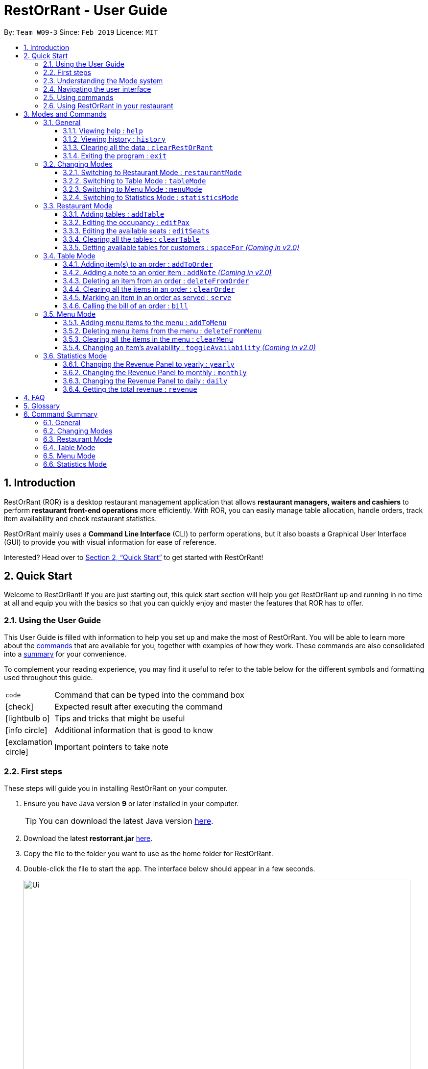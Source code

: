= RestOrRant - User Guide
:site-section: UserGuide
:toc:
:toc-title:
:toclevels: 4
:toc-placement: preamble
:sectnums:
:icons: font
:imagesDir: images
:stylesDir: stylesheets
:xrefstyle: full
:experimental:
ifdef::env-github[]
:tip-caption: :bulb:
:note-caption: :information_source:
:important-caption: :heavy_exclamation_mark:
endif::[]
:repoURL: https://github.com/cs2103-ay1819s2-w09-3/main

By: `Team W09-3`      Since: `Feb 2019`      Licence: `MIT`

== Introduction

RestOrRant (ROR) is a desktop restaurant management application that allows *restaurant managers, waiters and cashiers* to perform *restaurant front-end operations* more efficiently. With ROR, you can easily manage table allocation, handle orders, track item availability and check restaurant statistics.

RestOrRant mainly uses a *Command Line Interface* (CLI) to perform operations, but it also boasts a Graphical User Interface (GUI) to provide you with visual information for ease of reference.

Interested? Head over to <<Quick Start>> to get started with RestOrRant!

== Quick Start

Welcome to RestOrRant! If you are just starting out, this quick start section will help you get RestOrRant up and running in no time at all and equip you with the basics so that you can quickly enjoy and master the features that ROR has to offer.

=== Using the User Guide

This User Guide is filled with information to help you set up and make the most of RestOrRant. You will be able to learn more about the <<Modes and Commands, commands>> that are available for you, together with examples of how they work. These commands are also consolidated into a <<Command Summary, summary>> for your convenience.

To complement your reading experience, you may find it useful to refer to the table below for the different symbols and formatting used throughout this guide.

[width="70%",cols="^15%,85%"]
|===
a| `code` | Command that can be typed into the command box
ifdef::env-github[]
| :white_check_mark: | Expected result after executing the command
| :bulb: | Tips and tricks that might be useful
| :information_source: | Additional information that is good to know
| :heavy_exclamation_mark: | Important pointers to take note
endif::[]
ifndef::env-github[]
a| icon:check[role="green", size="2x"] | Expected result after executing the command
a| icon:lightbulb-o[role="icon-tip", size="2x"] | Tips and tricks that might be useful
a| icon:info-circle[role="icon-note", size="2x"] | Additional information that is good to know
a| icon:exclamation-circle[role="icon-important", size="2x"] | Important pointers to take note
endif::[]
|===

=== First steps

These steps will guide you in installing RestOrRant on your computer.

. Ensure you have Java version *9* or later installed in your computer.
[TIP]
You can download the latest Java version link:https://www.oracle.com/technetwork/java/javase/downloads/index.html[here].

. Download the latest *restorrant.jar* link:{repoURL}/releases[here].
. Copy the file to the folder you want to use as the home folder for RestOrRant.
. Double-click the file to start the app. The interface below should appear in a few seconds.

+
image::Ui.png[width="790"]

=== Understanding the Mode system

RestOrRant operates in 4 different modes and you will start off in the default Restaurant Mode.
Each mode is dedicated to a main feature that ROR provides and comes with its own colour, display and set of commands for that feature.
You may switch between the modes by using the <<Changing Modes, commands provided>>.

The 4 modes are shown below and you may click on them to find out more information about each mode, along with the commands that are available for you in that mode.

[width="100%",cols="^50%,^50%", frame=none, grid=none]
|===

a| image::RMUi_NoAnnotation.png[]
<<Restaurant Mode, *Restaurant Mode*>> +
Handles the status of tables and orders across the entire restaurant

a| image::TMUi_NoAnnotation.png[]
<<Table Mode, *Table Mode*>> +
Manages the items ordered and their serving status for a specific table
|===

[width="100%",cols="^50%,^50%", frame=none, grid=none]
|===
a| image::MMUi_NoAnnotation.png[]
<<Menu Mode, *Menu Mode*>> +
Tracks the items on the restaurant's menu and their availability

a| image::SMUi_NoAnnotation.png[]
<<Statistics Mode, *Statistics Mode*>> +
Displays the revenue and order statistics for the restaurant
|===

=== Navigating the user interface

When you open up RestOrRant, you will see various components in the user interface.
While the different modes display different information that is relevant to the specific mode, the general interface remains the same
and the different components are labeled in the image below.

image:Ui_Parts.png[width="790"]

The function of each component is as follows:

. *Command Box*: This is where you can key in commands to perform operations in RestOrRant.
. *Results Display*: This is where the results are displayed after executing a command.
. *Mode Display*: This indicates the current mode that you are in.
. *Side Panel*: This panel lists information that is relevant to the mode.
. *Main Panel*: This panel displays information that is relevant to the mode.

You can find out what is displayed in the side and main panels for each mode in <<Modes and Commands>>.

[[Command]]
=== Using commands

You can use the commands described in <<Modes and Commands>> by typing them into the Command Box and pressing kbd:[Enter] to execute it.
For example, typing *`help`* and pressing kbd:[Enter] will open the help window.

Shortcuts are also provided for some commands to allow you to type faster and perform operations more quickly.
For example, you may type the shortcut `b` instead of the full `bill` command to return the bill.

[IMPORTANT]
Note that the commands need to be executed in the correct mode as some of the shortcuts perform different operations when used in the different modes.
For example, the `add` shortcut performs `addTable` in Restaurant Mode but `addToMenu` in Menu Mode.

You may need to include parameters for some commands and the format of each command is provided in the command descriptions.
You may refer to the pointers below to understand the formatting used to write the command format.

****
* Words in `UPPER_CASE` are the parameters to be supplied by you. +
e.g. in `deleteFromOrder ITEM_CODE`, `ITEM_CODE` is a parameter which can be used as `deleteFromOrder W09`.
* Items in square brackets are optional. +
e.g `serve ITEM_CODE [QUANTITY]` can be used as `serve W09 3` or as `serve W09`.
* Items with `…`​ after them can be used multiple times or not at all. +
e.g. `addTable NUMBER_OF_SEATS [NUMBER_OF_SEATS]...` can be used as `addTable 2`, `addTable 2 4`, `addTable 2 4 4` etc.
****

Some of the parameters have restrictions and they are stated below.

****
* `TABLE_NUMBER` has to be a whole number greater than 0.
* `NUMBER_OF_SEATS` and `NUMBER_OF_CUSTOMERS` have to be
* `ITEM_CODE` has to be in the form of an uppercase alphabet followed by a double digit integer.
* `QUANTITY` has to be a whole number between 0 and 2,000,000 inclusive.
* `ITEM_NAME` has to be in alphanumeric format and may contain spaces, but should not be blank.
* `ITEM_PRICE` has to be a nonnegative rational number with 2 decimal digits.
* `YEAR` has to be a 4 digit whole number within 2000 and the current year.
* `MONTH` has to be a whole number within 1 to 12.
* `DAY` has to be a whole number within 1 to 31 provided it exists in the desired month and year.
****

Some commands may make changes to the data in RestOrRant. There is no need to save manually as the data will be automatically saved in the hard disk.

=== Using RestOrRant in your restaurant

RestOrRant comes preloaded with sample data to allow you to explore and get familiar with the application.
The examples in this User Guide also make use of this data so that you can easily follow along.

When you are ready to use RestOrRant in your restaurant, use the commands in the following steps to set up and personalise ROR for your own usage. You can find out more information about each command by clicking on them.

. <<ClearRestOrRant, *`clearRestOrRant`*>>: Remove all the sample data so that you can fill it with your own restaurant's information.
. <<AddTable, *`addTable`*>> (in Restaurant Mode): Populate the tables in ROR with your restaurant's seating information by specifying the number of seats for each table, in ascending order of table number.
* For example, if your restaurant has 3 tables, and Table 1 and 2 have 4 seats while Table 3 has 8 seats, you can type in `addTable 4 4 8`.
[TIP]
You can add all the tables with just a single command!
. <<MenuMode, *`menuMode`*>>: Switch over to Menu Mode to fill up the menu in ROR with your restaurant's menu information.
. <<AddToMenu, *`addToMenu`*>> (in Menu Mode): Add each item into the menu by specifying the item code, name and price.
* For example, `addToMenu c/A05 n/Salad p/4.50` will add a new salad item to the menu in ROR.

That's it! Your RestOrRant is now ready for use. You may head on to <<Modes and Commands>> to learn more about the commands that are available for you.

== Modes and Commands

In this section, you can find details about the commands that RestOrRant supports. These details include the command function, format and example usage.
The commands have been organised based on their function and the mode that they can be executed in so that you can easily look for the command that you want.

=== General

RestOrRant provides general commands that are not feature-specific, but they enhance your RestOrRant experience as a whole. You can use these commands in any mode.

[[Help]]
==== Viewing help : `help`

If you ever feel lost or cannot remember what command to use, don't fret! You can access this User Guide any time directly from RestOrRant by simply typing this command.
****
*Format*: `help` +
*Shortcut*: kbd:[F1]
****

[TIP]
You can also access the help window by clicking on menu:Help[Help] in the menu bar.

[width="100%",cols="5%,95%", grid=none]
|===
ifdef::env-github[| :white_check_mark: a| The help window will open.]
ifndef::env-github[a| icon:check[role="green", size="2x"] a| The help window will open.]
|===


[[History]]
==== Viewing history : `history`

You can easily view all the past commands used by you or your other colleagues by using this command, which will display the list of past commands in reverse chronological order.
****
*Format*: `history` +
*Shortcut*: `h`
****

[TIP]
You can also use the kbd:[&uarr;] and kbd:[&darr;] keys to view past commands in the Command Box.

[width="100%",cols="5%,95%", grid=none]
|===
ifdef::env-github[| :white_check_mark: a| The list of past commands will be shown in the Results Display.]
ifndef::env-github[a| icon:check[role="green", size="2x"] a| The list of past commands will be shown in the Results Display.]
|===

[[ClearRestOrRant]]
==== Clearing all the data : `clearRestOrRant`

If you need to start from a clean slate, you can clear all the data in RestOrRant with this command and restart from an empty application.

[IMPORTANT]
This action is not reversible! Be certain before you use this command.

****
*Format*: `clearRestOrRant`
****

[NOTE]
No shortcut is provided and the command is intentionally long to prevent accidental use of this command.

[width="100%",cols="5%,95%", grid=none]
|===
ifdef::env-github[| :white_check_mark: a| All data in RestOrRant will be deleted and the side and main panels will be empty.]
ifndef::env-github[a| icon:check[role="green", size="2x"] a| All data in RestOrRant will be deleted and the side and main panels will be empty.]
|===

[[Exit]]
==== Exiting the program : `exit`

When you are done with using RestOrRant, you can exit the application with this command.

****
*Format*: `exit`
****

[TIP]
You can also exit RestOrRant by clicking on menu:File[Exit] in the menu bar.

[width="100%",cols="5%,95%", grid=none]
|===
ifdef::env-github[| :white_check_mark: a| RestOrRant exits and the application window closes.]
ifndef::env-github[a| icon:check[role="green", size="2x"] a| RestOrRant exits and the application window closes.]
|===


=== Changing Modes

The commands in this section allow you to switch between modes to use the features that each mode provides.
You can use these commands in any mode except if you are already in the mode that you are trying to switch to.

[NOTE]
You may find out more information about RestOrRant's Mode system <<Understanding the Mode system, here>>.

[[RM]]
==== Switching to Restaurant Mode : `restaurantMode`

You can use this command to switch over to Restaurant Mode to manage the occupancy of the tables in the restaurant.

****
*Format*: `restaurantMode` +
*Shortcut*: `RM`
****

[NOTE]
Restaurant Mode is the default application mode when first starting up RestOrRant.

[width="100%",cols="5%,95%", grid=none]
|===
ifdef::env-github[| :white_check_mark: a| The user interface switches to <<Restaurant Mode, Restaurant Mode>>.]
ifndef::env-github[a| icon:check[role="green", size="2x"] a| The user interface switches to <<Restaurant Mode, Restaurant Mode>>.]
|===

// tag::tablemodecommand[]
[[TM]]
==== Switching to Table Mode : `tableMode`

You can use this command to switch over to Table Mode for the specified table number to handle the orders of that table.

****
*Format*: `tableMode TABLE_NUMBER` +
*Shortcut*: `TM`
****

[NOTE]
You can only access Table Mode for tables that exist in the restaurant and are currently occupied. The tables can be updated in Restaurant Mode.

[TIP]
You can use this command in Table Mode if you are switching to a different table number.

[width="100%",cols="5%,95%", grid=none]
|===
ifdef::env-github[| :white_check_mark: a| The user interface switches to <<Table Mode, Table Mode>>.]
ifndef::env-github[a| icon:check[role="green", size="2x"] a| The user interface switches to <<Table Mode, Table Mode>>.]
The specified table number is also indicated in the Results Display and as part of the Current Mode in the status bar.

a| a| For example, after executing `tableMode 5`, the Results Display shows the table number of the current table, as seen in the image below.

image::TableMode_RD.png[]
The table number will also be displayed in the Current Mode portion of the status bar until you change the mode, as shown below.

image::TableMode_CM.png[]
|===
// end::tablemodecommand[]

[[MM]]
==== Switching to Menu Mode : `menuMode`

You can use this command to switch over to Menu Mode to modify the menu stored in RestOrRant.

****
*Format*: `menuMode` +
*Shortcut*: `MM`
****

[width="100%",cols="5%,95%", grid=none]
|===
ifdef::env-github[| :white_check_mark: a| The user interface switches to <<Menu Mode, Menu Mode>>.]
ifndef::env-github[a| icon:check[role="green", size="2x"] a| The user interface switches to <<Menu Mode, Menu Mode>>.]
|===

[[SM]]
==== Switching to Statistics Mode : `statisticsMode`

You can use this command to switch over to Statistics Mode to view revenue and order statistics for your restaurant.

****
*Format*: `statisticsMode` +
*Shortcut*: `SM`
****

[NOTE]
The default Revenue Panel view is Daily when you first switch over to Statistics Mode. You can find out more about the different views <<Statistics Mode, here>>.

[width="100%",cols="5%,95%", grid=none]
|===
ifdef::env-github[a| :white_check_mark: a| The user interface switches to <<Statistics Mode, Statistics Mode>>.]
ifndef::env-github[a| icon:check[role="green", size="2x"] a| The user interface switches to <<Statistics Mode, Statistics Mode>>.]
|===

// tag::restaurantmode[]
=== Restaurant Mode

In Restaurant Mode, which is the default mode, you can perform table-related operations and view the order items across all tables.

image::RMUi.png[width="790"]

[[AddTable]]
==== Adding tables : `addTable`

Adds tables to the restaurant. +
Format: `addTable NUMBER_OF_SEATS [NUMBER_OF_SEATS]...`

****
* Table number increases sequentially starting from 1.
* There is no limit to the number of tables that can be added.
****

Examples:

* `addTable 4`
* `addTable 4 2 4`

[[EditPax]]
==== Editing the occupancy : `editPax`

Edits the occupancy of the table. +
Format: `editPax TABLE_NUMBER NUMBER_OF_CUSTOMERS`

****
* Checks if the specified table exists before editing.
* Checks if the specified `NEW_OCCUPANCY` is greater than 0 and not more than the capacity of the table.
****

Examples:

* `editPax 2 0`
* `editPax 1 4`

[[EditSeats]]
==== Editing the available seats : `editSeats`

Edits the number of available seats at a table. +
Format: `editSeats TABLE_NUMBER NUMBER_OF_SEATS`

****
* Checks that the table exists.
* Checks that the new number of seats is not less than the current number of customers at the table.
****

Examples:

* `editSeats 3 4`

[[ClearTable]]
==== Clearing all the tables : `clearTable`

Clears the RestOrRant of all tables. +
Format: `clearTable`

****
* Checks that all tables are unoccupied before clearing the tables.
****

[[SpaceFor]]
==== Getting available tables for customers : `spaceFor` _(Coming in v2.0)_

Searches the restaurant for the table that best fits the number of customers to be seated. +
Format: `spaceFor NUMBER_OF_CUSTOMERS`

****
* Returns the best fit table with the smallest table number.
* Best fit is determined by the smallest table size able to accommodate the number of customers.
****

Examples:

* `spaceFor 5`
// end::restaurantmode[]

// tag::tablemode[]
=== Table Mode

In Table Mode, you can handle orders from the current table, which is given by the table number that was specified in the <<TM, `tableMode`>> command.
You can take orders, track the serving status of the items ordered, and calculate the bill for that table in this mode.

The user interface for Table Mode (on Table 5) is shown in the image below.

image::TMUi.png[width="790"]
The function of the side and main panels are as follows:

* *Order Panel*: This panel shows you the list of items ordered by the current table, arranged in chronological order. It also indicates the quantity left to serve for each item, and the background turns dark when the item is fully served.
* *Menu Panel*: This panel displays the items on the menu along with their item codes for you to conveniently refer to when taking orders.

Here are the commands that you can use in this mode to efficiently handle the orders in your restaurant.

[[AddToOrder]]
==== Adding item(s) to an order : `addToOrder`

As you are taking an order from customers, this command allows you to record down the items that were ordered by the table by specifying the item code and quantity for each item that was ordered.
You may also add more quantities to an item that has already been previously ordered by the table if customers choose to order more.

[NOTE]
The maximum quantity of an item that can be ordered by a table is 2,000,000.

[TIP]
The item codes for each item on the menu can be easily found from the Menu Panel.

****
*Format*: `addToOrder ITEM_CODE QUANTITY [ITEM_CODE QUANTITY]…` +
*Shortcut*: `add`
****

[NOTE]
You can only add item codes that exist in the menu. You may add items to the menu using the <<AddToMenu, `addToMenu`>> command in Menu Mode.

[TIP]
You can add multiple or duplicate order items in a single command! If any of the item codes do not exist in the menu or if the new quantity exceeds 2,000,000, then that item and subsequent items will not be added to the order.

[width="100%",cols="5%,95%", grid=none]
|===
ifdef::env-github[| :white_check_mark: a|]
ifndef::env-github[a| icon:check[role="green", size="2x"] a|]
You will see a success message in the Results Display and the updated order items will be displayed in the Order Panel.

a| a| For example, Table 5 initially has 4 items in the Order Panel as shown below. Note that the quantity of Coke ordered is 1.

image::Order_Before.png[]

Suppose the customers at Table 5 want to order 1 more Cheeseburger and 1 more Coke. After executing `addToOrder W07 1 W13 1`, you will see a success message in the Results Display, as shown below.

image::AddToOrder_RD.png[]
The Order Panel will also be updated and you will now see 5 items displayed. As seen in the image below, 1 portion of Cheeseburger has been added as the 5th item, while the quantity of Coke ordered has been updated from 1 to 2.

image::AddToOrder_After.png[]
|===
// end::tablemode[]

[[AddNote]]
==== Adding a note to an order item : `addNote` _(Coming in v2.0)_

Sometimes, customers may have special requests for their orders, such as reducing the level of spicyness or removing certain ingredients from their meal.
You can easily add all these special requests and more to the order item with this command.

****
*Format*: `addNote ITEM_CODE NOTE`
****

[NOTE]
You can only add notes to item codes that have already been ordered by the table. You can add items to the order using the <<AddToOrder, `addToOrder`>> command.

[width="100%",cols="5%,95%", grid=none]
|===
ifdef::env-github[| :white_check_mark: a|]
ifndef::env-github[a| icon:check[role="green", size="2x"] a|]
You will see a success message in the Results Display and the note will appear in a tag beside the item name in the Order Panel.
a| a| For example, after executing `addNote W09 Less spicy`, a "Less spicy" tag will appear beside "Chicken Wings" in the Order Panel.
|===

[[DeleteFromOrder]]
==== Deleting an item from an order : `deleteFromOrder`

If you have accidentally keyed in an incorrect order or if the customer decides not to order a particular item anymore, you can remove that item from the table's order with this command.

****
*Format*: `deleteFromOrder ITEM_CODE` +
*Shortcut*: `del`
****

[NOTE]
You can only delete item codes that have already been ordered by the table.

[width="100%",cols="5%,95%", grid=none]
|===
ifdef::env-github[| :white_check_mark: a|]
ifndef::env-github[a| icon:check[role="green", size="2x"] a|]
You will see a success message in the Results Display and the deleted order item will no longer be displayed in the Order Panel.

a| a| For example, Table 5 initially has 4 items in the Order Panel as shown below. Note that Coke has been ordered by the table.

image::Order_Before.png[]

Suppose the customers at Table 5 decide not to order Coke anymore. After executing `deleteFromOrder W13`, you will see a success message in the Results Display, as shown below.

image::DeleteFromOrder_RD.png[]
The Order Panel will also be updated and you will now only see 3 items displayed. As seen in the image below, Coke has been removed from the order.

image::DeleteFromOrder_After.png[]
|===

[[ClearOrder]]
==== Clearing all the items in an order : `clearOrder`

This command allows you to clear all the items ordered by a table so that you can take orders from scratch.

[IMPORTANT]
This command is irreversible and will not save the order under restaurant statistics. If the customers are done with the meal, use the <<Bill, `bill`>> command instead, which will automatically clear the orders from the table.

****
*Format*: `clearOrder` +
*Shortcut*: `clear`
****

[width="100%",cols="5%,95%", grid=none]
|===
ifdef::env-github[| :white_check_mark: a|]
ifndef::env-github[a| icon:check[role="green", size="2x"] a|]
You will see a success message in the Results Display and the Order Panel will be empty.

a| a| For example, Table 5 initially has 4 items in the Order Panel as shown below.

image::Order_Before.png[]

After executing `clearOrder`, you will see a success message in the Results Display, as shown below.

image::ClearOrder_RD.png[]
The Order Panel will now be empty, as seen in the image below.

image::ClearOrder_After.png[]
|===

[[Serve]]
==== Marking an item in an order as served : `serve`

Once you have served items to the table, you can update the serving status of those items by using this command so that you can easily keep track of what has and has not been served.

****
*Format*: `serve ITEM_CODE [QUANTITY]` +
*Shortcut*: `s`
****

[NOTE]
You can only serve item codes and quantities that have not already been served for the table. You can add items to the order using the <<AddToOrder, `addToOrder`>> command.

[TIP]
If the quantity is not specified, the default quantity served is 1.

[width="100%",cols="5%,95%", grid=none]
|===
ifdef::env-github[| :white_check_mark: a|]
ifndef::env-github[a| icon:check[role="green", size="2x"] a|]
You will see a success message in the Results Display and the order item's quantity to serve in the Order Panel will be updated. The background of the order item also turns dark once it is fully served.

a| a| For example, Table 5 initially has 4 items in the Order Panel as shown below. Note that there are still 2 Prawn Burgers that have yet to be served.

image::Order_Before.png[]

Suppose the Prawn Burgers have been served and you want to update their serving status in RestOrRant. After executing `serve W03 2`, you will see a success message in the Results Display, as shown below.

image::Serve_RD.png[]
The Order Panel will also be updated and you can see from the image below that there are no more quantities of Prawn Burger to serve. Since it is fully served, the background of the Prawn Burger item has turned dark.

image::Serve_After.png[]
|===

// tag::bill[]
[[Bill]]
==== Calling the bill of an order : `bill`

Now that all the orders have been served and the customer is ready to pay for the meal, you can call the
bill to obtain the customer's receipt.

****
*Format*: `bill` +
*Shortcut*: `b`
****

[IMPORTANT]
This command is irreversible. Once the command is executed, all orders and the table occupancy will be cleared to allow
new customers to use the table. The money earned from the bill will automatically be added to the RestOrRant's revenue statistics.

[NOTE]
The `bill` can only be called when all order items have been served.

[width="100%",cols="5%,95%", grid=none]
|===
ifdef::env-github[| :white_check_mark: a|]
ifndef::env-github[a| icon:check[role="green", size="2x"] a|]
You will see a success message in the Results Display and the user interface will change its colour scheme and
display. +

In the new user interface, the order items in the order panel are cleared and the menu panel displays the
customer's receipt. +
The receipt will indicate the price, quantity and type of menu items ordered, along with the time, date and total bill the customer has to pay.

a| a| Given that Table 5 has 4 items in the Order Panel as shown below. Note that all items have been
served.

image::Bill_AllServed.png[]

When bill is called, the user interface changes to display the receipt as shown below:

image::Bill_Receipt.png[]

When you switch to Restaurant Mode using <<RM, `restaurantMode`>> command, you will realise that the table
has been updated to accomodate new customers.

image::Bill_UpdatedSeats.png[]
|===

// end::bill[]

// tag::menumode[]
=== Menu Mode

In Menu Mode, you can track all updates to the menu, and the application will display the current items on the menu.

image::MMUi.png[width="790"]
This mode only uses the side panel, to avoid any confusion and for ease of use. The function is as follows:

* *Menu Panel*: This panel displays the currently available items on the menu along with their item codes and price.

Here are the commands that you can use in this mode to efficiently handle the menu in your restaurant.

[[AddToMenu]]
==== Adding menu items to the menu : `addToMenu`

If your restaurant has a new dish you would like to make available for your customers, this command allows you to add that item to the menu by specifying the item code, name and price. +

****
*Format*: `addToMenu c/ITEM_CODE n/ITEM_NAME p/ITEM_PRICE` +
*Shortcut*: `add`
****

[TIP]
Order of the input parameters does not matter (i.e. any permutation of `c/ITEM_CODE n/ITEM_NAME p/ITEM_PRICE` can be
keyed in and the command will work as intended).

[IMPORTANT]
RestOrRant does not allow you to add two items with the same item code, they are considered to be the same item. Make sure to have different item codes for all your available dishes!

[width="100%",cols="5%,95%", grid=none]
|===
ifdef::env-github[| :white_check_mark: a|]
ifndef::env-github[a| icon:check[role="green", size="2x"] a|]
You will see a success message in the Results Display and the updated menu with the new item will be displayed in the Menu Panel.

a| a| For example, the menu initially has 15 items as shown below.

image::AddToMenu_Before.png[]

Suppose you would like to add a Chocolate Ice Cream to the menu. After executing `addToMenu c/W16 n/Chocolate Ice Cream p/1.50`, you will see a success message in the Results Display, as shown below.

image::AddToMenu_RD.png[]
The Menu Panel will also be updated and you will now see 16 items displayed. As seen in the image below, a new 16th item with code W16, name Chocolate Ice Cream and price of 1.50 has been added to the menu.

image::AddToMenu_After.png[]
|===

[[DeleteFromMenu]]
==== Deleting menu items from the menu : `deleteFromMenu`

Suppose you now decide you no longer want to sell a particular dish, and would like to make it unavailable for customers. You can do so by specifying the item code of the item you wish to remove. +

****
*Format*: `deleteFromMenu ITEM_CODE` +
*Shortcut*: `del`
****

[NOTE]
You can only delete item codes that already exist in the menu. You can add items to the menu using the <<AddToMenu,
`addToMenu`>> command. +
The restaurant must be empty (there should not be any occupied tables).

[IMPORTANT]
Deleting an item from the menu would also erase the quantity ordered associated with that item, and this item will not show up on the Menu Panels in all modes. If you choose to add the same item to the menu again, it would be considered as a new item with quantity ordered starting from zero.

[width="100%",cols="5%,95%", grid=none]
|===
ifdef::env-github[| :white_check_mark: a|]
ifndef::env-github[a| icon:check[role="green", size="2x"] a|]
You will see a success message in the Results Display and the displayed menu on the Menu Panel would have the specified item removed.

a| a| For example, the menu initially has 6 items as shown below.

image::AddToMenu_After.png[]

Suppose you would like to delete the Beef Burger from the menu. After executing `deleteFromMenu W04`, you will see a success message in the Results Display, as shown below.

image::DeleteFromMenu_RD.png[]
The Menu Panel will also be updated and you will now see 5 items displayed. As seen in the image below, Beef Burger
has been deleted from the menu.

image::DeleteFromMenu_After.png[]
|===

[[ClearMenu]]
==== Clearing all the items in the menu : `clearMenu`

This command allows you to clear all the items from the menu, if you ever need to start afresh. +

****
*Format*: `clearMenu` +
*Shortcut*: `clear`
****

[NOTE]
The menu must not be empty (one or more items should exist in the menu). +
The restaurant must be empty (there should not be any occupied tables).

[IMPORTANT]
This command is irreversible and will not save the menu under restaurant statistics.

[width="100%",cols="5%,95%", grid=none]
|===
ifdef::env-github[| :white_check_mark: a|]
ifndef::env-github[a| icon:check[role="green", size="2x"] a|]
You will see a success message in the Results Display and the Menu Panel will be empty.

a| a| For example, the menu initially has 6 items as shown below.

image::AddToMenu_After.png[]

After executing `clearMenu`, you will see a success message in the Results Display, as shown below.

image::ClearMenu_RD.png[]
The Menu Panel will now be empty, as seen in the image below.

image::ClearMenu_After.png[]
|===

[[ToggleAvailability]]
==== Changing an item's availability : `toggleAvailability` _(Coming in v2.0)_

This command allows you to change an item's availability by specifying the item code. +

[TIP]
All added menu items are available by default.

[NOTE]
Calling this command on an available item would mark the item as unavailable, whereas calling this command on an unavailable item would mark it as available again.

****
*Format*: `toggleAvailability ITEM_CODE` +
*Shortcut*: `t`
****

[NOTE]
The specified item should exist in the menu.

[width="100%",cols="5%,95%", grid=none]
|===
ifdef::env-github[| :white_check_mark: a|]
ifndef::env-github[a| icon:check[role="green", size="2x"] a|]
You will see a success message in the Results Display and the background of the menu item would turn dark.

a| a| For example, say Lobster Burger has just become sold out. +
Executing `toggleAvailability W06` would make Lobster Burger unavailable for ordering and the background of the Lobster Burger would turn dark. +
Now, if the ingredients for Lobster Burger is available again, executing `toggleAvailability W06` would change the background to its original colour and enable Lobster Burger to be ordered by diners.
|===
// end::menumode[]

// tag::statisticsmode[]
=== Statistics Mode

In Statistics Mode, you can obtain statistics related to your restaurant, such as the popularity of dishes and the
revenue of a specified year, month or day.

The user interface for Statistics Mode is shown in the image below.

image::SMUi.png[width="790"]

The function of the side and main panels are as follows:

* *Item Panel*: This panel shows you the list of menu items sorted by its popularity. This is meant to help you decide
what ingredients to order to cater to the demands of the popular dishes.
* *Revenue Panel*: This panel displays the revenue from the recent years, months or days, depending on the view that
you have selected. This allows you to study trends in your restaurant's revenue.

[NOTE]
By default the Statistics Mode displays revenue up to 30 days in the Revenue Panel unless you execute
<<Yearly, `yearly`>>, <<Monthly, `monthly`>> or <<Daily, `daily`>> commands to change its display respectively.

Here are the commands that you can use in this mode to study the statistical data of your restaurant.

[[Yearly]]
==== Changing the Revenue Panel to yearly : `yearly`

This command changes the Revenue Panel to display the statistical yearly revenue for you to study the
yearly revenue trends. +

****
*Format*: `yearly` +
*Shortcut*: `y`
****

[width="100%",cols="5%,95%", grid=none]
|===
ifdef::env-github[| :white_check_mark: a|]
ifndef::env-github[a| icon:check[role="green", size="2x"] a|]
You will see a success message in the Results Display and the Revenue Panel changes to display up to 30 yearly
revenue starting from the most recent record.


a| a| Notice that the first yearly revenue is the most recent year recorded. This saves you the trouble of
scrolling through the rest of the record.

image::SM_Yearly.png[]

|===

[[Monthly]]
==== Changing the Revenue Panel to monthly : `monthly`

This command changes the Revenue Panel to display the statistical monthly revenue for you to study the
monthly revenue trends. +

****
*Format*: `monthly` +
*Shortcut*: `m`
****

[width="100%",cols="5%,95%", grid=none]
|===
ifdef::env-github[| :white_check_mark: a|]
ifndef::env-github[a| icon:check[role="green", size="2x"] a|]
You will see a success message in the Results Display and the Revenue Panel changes to display up to 30 monthly
revenue starting from the most recent record.


a| a| Notice that the first monthly revenue is the most recent month recorded. This saves you the trouble of
scrolling through the rest of the record.

image::SM_Monthly.png[]

|===

[[Daily]]
==== Changing the Revenue Panel to daily : `daily`

This command helps you to change the Revenue Panel back to its default display of the statistical daily revenue
 for you to study the daily revenue trends. +

****
*Format*: `daily` +
*Shortcut*: `d`
****

[width="100%",cols="5%,95%", grid=none]
|===
ifdef::env-github[| :white_check_mark: a|]
ifndef::env-github[a| icon:check[role="green", size="2x"] a|]
You will see a success message in the Results Display and the Revenue Panel changes to display up to 30 daily
revenue starting from the most recent record.

a| a| Notice that the first daily revenue is the most recent day recorded. This saves you the trouble of
scrolling through the rest of the record.

image::SM_Daily.png[]

|===

[[Revenue]]
==== Getting the total revenue : `revenue`

If you want to obtain the revenue earned in a particular year, month or day, you can obtain it with this command.

****
*Format*: `revenue [ y/YEAR [m/MONTH [d/DAY] ] ]` +
*Shortcut*: `r` +
*Examples*: `r`, `r [y/YEAR]`, `r y/YEAR [m/MONTH]`, `r y/YEAR m/MONTH [d/DAY]`
****

[TIP]
Order of the parameters does not matter. +
For example, `r y/2019 d/6 m/4` will still return the revenue earned on
6th April 2019. +
If *no arguments* are included, by default the revenue earned from the *current day* will be returned.

[NOTE]
If there are no records of the stated period, it will be returned as $0. +
Refer to <<Command, commands>> to take note of the parameter restrictions of `YEAR`, `MONTH` and `DAY`.

[width="100%",cols="5%,95%", grid=none]
|===
ifdef::env-github[| :white_check_mark: a|]
ifndef::env-github[a| icon:check[role="green", size="2x"] a|]
You will see a success message and the revenue of the specified year, month or day in the Results Display. Examples
are provided below.

a| a| `revenue y/2019` will return the revenue for year 2019 as shown:

image::Revenue_Year.png[]

`revenue y/2019 m/4` will return the revenue for the month April 2019 as shown:

image::Revenue_Month.png[]

`revenue y/2019 m/4 d/6` will return the revenue for the day 6th April 2019 as shown:

image::Revenue_Day.png[]
|===

// end::statisticsmode[]

== FAQ

*Q*: How do I transfer my data to another Computer? +
*A*: Install the application in the other computer and copy over the data folder from your previous RestOrRant folder along with all the files inside.

[NOTE]
There should be 4 files in the data folder, *menu.json*, *orders.json*, *statistics.json* and *tables.json*.

== Glossary

[[order]] Order::
The list of items ordered by dining customers at a table

[[menu]] Menu::
The list of items available to be ordered by dining customers at the restaurant

[[bill]] Bill::
The amount of money that dining customers have to pay based on their order

[[revenue]] Revenue::
The amount of money earned based on the bills


== Command Summary

Here is our reference sheet so that you can have all of RestOrRant's commands and features at your fingertips!

=== General

These commands can be used in any mode.

[width="90%",cols="^25%,^15%,30%,30%",options="header",]
|=======================================================================
^|Command ^|Shortcut ^|Usage ^|Example
a|<<Help, `help`>> a| kbd:[F1] a| `help` a| Shows the user guide
a|<<History, `history`>> a| `*h*` a| `history` a| Shows the past commands
a|<<ClearRestOrRant, `clearRestOrRant`>> a| - a| `clearRestOrRant` a| Clears all the data in RestOrRant
a|<<Exit, `exit`>> a| - a| `exit` a| Exits RestOrRant
|=======================================================================

=== Changing Modes

These commands can be used in any mode unless you are already in the mode that you are trying to switch to.

[width="90%",cols="^25%,^15%,30%,30%",options="header",]
|=======================================================================
^|Command ^|Shortcut ^|Usage ^|Example
a|<<RM, `restaurantMode`>> a| `*RM*` a| `restaurantMode` a| Switches to Restaurant Mode
a|<<TM, `tableMode`>> a| `*TM*` a| `tableMode TABLE_NUMBER` a| `tableMode 1` +
Switches to Table Mode for Table 1
a|<<MM, `menuMode`>> a| `*MM*` a| `menuMode` a| Switches to Menu Mode
a|<<SM, `statisticsMode`>> a| `*SM*` a| `statisticsMode` a| Switches to Statistics Mode
|=======================================================================

=== Restaurant Mode

These commands can only be used in Restaurant Mode.

[width="90%",cols="^25%,^15%,30%,30%",options="header",]
|=======================================================================
^|Command ^|Shortcut ^|Usage ^|Example
a|<<AddTable, `addTable`>> a| `*add*` a| `addTable NUMBER_OF_SEATS [NUMBER_OF_SEATS] ...` a| `addTable 2 4 6 8` +
Adds 4 tables with 2, 4, 6 and 8 seats
a|<<EditPax, `editPax`>> a| - a| `editPax TABLE_NUMBER NUMBER_OF_CUSTOMERS` a| `editPax 1 2` +
Updates Table 1 to have 2 diners
a|<<EditSeats, `editSeats`>> a| - a| `editSeats TABLE_NUMBER NUMBER_OF_SEATS` a| `editSeats 1 5` +
Updates Table 1 to have 5 seats
a|<<ClearTable, `clearTable`>> a| `*clear*` a| `clearTable` a| Clears all the tables in RestOrRant
|=======================================================================

=== Table Mode

These commands can only be used in Table Mode.

[width="90%",cols="^25%,^15%,30%,30%",options="header",]
|=======================================================================
^|Command ^|Shortcut ^|Usage ^|Example
a|<<AddToOrder, `addToOrder`>> a| `*add*` a| `addToOrder ITEM_CODE QUANTITY [ITEM_CODE QUANTITY] …` a| `addToOrder W07 1 W13 1` +
Adds 1 W07 and 1 W13 to the current table's order
a|<<AddNote, `addNote`>> +
_(Coming in v2.0)_
a| - a|`addNote ITEM_CODE NOTE` a| `addNote W09 Less spicy` +
Adds the "Less spicy" note to W09 in the current table's order
a|<<DeleteFromOrder, `deleteFromOrder`>> a| `*del*` a| `deleteFromOrder ITEM_CODE` a| `deleteFromOrder W09` +
Removes W09 from the current table's order
a|<<ClearOrder, `clearOrder`>> a| `*clear*` a| `clearOrder` a| Clears all the items from the current table's order
a|<<Serve, `serve`>> a| `*s*` a| `serve ITEM_CODE [QUANTITY]` a| `serve W03 2` +
Marks 2 W03 as served in the current table's order
a|<<Bill, `bill`>> a| `*b*` a| `bill` a| Returns the bill for the current table's order
|=======================================================================

=== Menu Mode

These commands can only be used in Menu Mode.

[width="90%",cols="^25%,^15%,30%,30%",options="header",]
|=======================================================================
^|Command ^|Shortcut ^|Usage ^|Example
a|<<AddToMenu, `addToMenu`>> a| `*add*` a| `addToMenu c/ITEM_CODE n/ITEM_NAME p/ITEM_PRICE …` a| `addToMenu c/A02 n/French Fries p/2.00` +
Adds A02 to the menu
a|<<DeleteFromMenu, `deleteFromMenu`>> a| `*del*` a| `deleteFromMenu ITEM_CODE` a| `deleteFromMenu A02` +
Removes A02 from the menu
a|<<ClearMenu, `clearMenu`>> a| `*clear*` a| `clearMenu` a| Clears all items from the menu
a|<<ToggleAvailability, `toggleAvailability`>> +
_(Coming in v2.0)_
a| t a|`toggleAvailability ITEM_CODE` a| `toggleAvailability W06` +

* Makes W06 unavailable for ordering if initially available
* Makes W06 available for ordering if initially unavailable
|=======================================================================

=== Statistics Mode

These commands can only be used in Statistics Mode.

[width="90%",cols="^25%,^15%,30%,30%",options="header",]
|=======================================================================
^|Command ^|Shortcut ^|Usage ^|Example
a|<<Yearly, `yearly`>> a|`*y*` a|`yearly` a|
Displays the revenue from up to the past 30 years in the Revenue Panel
a|<<Monthly, `monthly`>> a|`*m*` a|`monthly` a|
Displays the revenue from up to the past 30 months in the Revenue Panel
a|<<Daily, `daily`>> a|`*d*` a|`daily` a|
Displays the revenue from up to the past 30 days in the Revenue Panel
a|<<Revenue, `revenue`>> a|`*r*` a|`revenue [y/YEAR [[m/MONTH] [d/DAY]]]` a|`revenue y/2019 m/1 d/1` +
Returns the revenue earned on 01 January 2019
|=======================================================================
